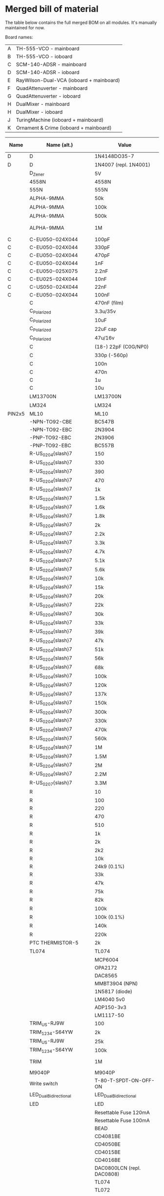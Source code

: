 * Merged bill of material

The table below contains the full merged BOM on all modules. It's manually maintained for now.

Board names:

| A | TH-555-VCO - mainboard                   |
| B | TH-555-VCO - ioboard                     |
| C | SCM-140-ADSR - mainboard                 |
| D | SCM-140-ADSR - ioboard                   |
| E | RayWilson-Dual-VCA (ioboard + mainboard) |
| F | QuadAttenuverter - mainboard             |
| G | QuadAttenuverter - ioboard               |
| H | DualMixer - mainboard                    |
| H | DualMixer - ioboard                      |
| J | TuringMachine (ioboard + mainboard)      |
| K | Ornament & Crime (ioboard + mainboard)   |

| Name   | Name (alt.)                  | Value                        | Footprint                                                                    | A | B |  C | D |  E |  F |  G |  H |  I |  J |  K | total | LCSC code         | LCSC ($) |   Total | TME code        | TME ($) |   Total | Mouser code       | Mouser ($) |  Total |
|--------+------------------------------+------------------------------+------------------------------------------------------------------------------+---+---+----+---+----+----+----+----+----+----+----+-------+-------------------+----------+---------+-----------------+---------+---------+-------------------+------------+--------|
| D      | D                            | 1N4148DO35-7                 | DO35-7                                                                       | 2 |   | 12 |   |    |    |    |    |    |  1 |    |    75 | C14538            |   0.0075 |  0.5625 |                 |         |       0 |                   |            |      0 |
| D      | D                            | 1N4007 (repl. 1N4001)        | D_DO-41_SOD81_P7.62mm_Horizontal                                             |   |   |    |   |    |  2 |    |  4 |    |  2 |    |    40 | C106903           |   0.0206 |   0.824 |                 |         |       0 |                   |            |      0 |
|        | D_Zener                      | 5V                           | D_DO-41_SOD81_P7.62mm_Horizontal                                             |   |   |    |   |    |  2 |    |    |    |    |    |    10 | C3000859          |   0.0448 |   0.448 |                 |         |       0 |                   |            |      0 |
|        | 4558N                        | 4558N                        | DIL08                                                                        |   |   |  3 |   |    |    |    |    |    |    |    |    15 | C725330           |   0.1475 |  2.2125 | RC4558P         |   0.275 |   4.125 |                   |            |      0 |
|        | 555N                         | 555N                         | DIL08                                                                        | 1 |   |    |   |    |    |    |    |    |    |    |     5 | C398063           |   0.1353 |  0.6765 |                 |         |       0 |                   |            |      0 |
|        | ALPHA-9MMA                   | 50k                          | Potentiometer_Alps_RK09K_Single_Vertical                                     |   |   |    |   |  2 |    |    |    |    |  2 |    |    20 |                   |          |       0 |                 |         |       0 | PTV09A-4015U-B503 |      0.892 |  17.84 |
|        | ALPHA-9MMA                   | 100k                         | Potentiometer_Alps_RK09K_Single_Vertical                                     |   | 6 |    | 6 |    |    |  8 |    |  8 |    |    |   140 |                   |          |       0 |                 |         |       0 | PTV09A-4015U-B104 |      0.733 | 102.62 |
|        | ALPHA-9MMA                   | 500k                         | Potentiometer_Alps_RK09K_Single_Vertical                                     |   |   |    | 2 |    |    |    |    |    |    |    |    10 |                   |          |       0 |                 |         |       0 | PTV09A-4015U-B504 |      0.892 |   8.92 |
|        | ALPHA-9MMA                   | 1M                           | Potentiometer_Alps_RK09K_Single_Vertical (maybe cut shaft, it's 20mm)        |   |   |    | 4 |    |    |    |    |    |    |    |    20 |                   |          |       0 |                 |         |       0 | PTV09A-4020F-B105 |      0.892 |  17.84 |
| C      | C-EU050-024X044              | 100pF                        | C050-024X044 (THT)                                                           | 1 |   |    |   |    |    |    |    |    |    |    |     5 | C254079           |   0.0161 |  0.0805 |                 |         |       0 |                   |            |      0 |
| C      | C-EU050-024X044              | 330pF                        | C050-024X044 (THT)                                                           |   |   |    |   |    |    |    |    |    |  1 |    |     5 | C366788           |   0.0182 |   0.091 |                 |         |       0 |                   |            |      0 |
| C      | C-EU050-024X044              | 470pF                        | C050-024X044 (THT)                                                           | 1 |   |    |   |    |    |    |    |    |    |    |     5 | C249150           |   0.0196 |   0.098 |                 |         |       0 |                   |            |      0 |
| C      | C-EU050-024X044              | 1nF                          | C050-024X044 (THT)                                                           | 1 |   |    |   |    |    |    |    |    |  6 |    |    35 | C2976624          |   0.0235 |  0.8225 |                 |         |       0 |                   |            |      0 |
| C      | C-EU050-025X075              | 2.2nF                        | C050-025X075 (THT)                                                           | 1 |   |    |   |    |    |    |    |    |    |    |     5 | C165819           |   0.0231 |  0.1155 |                 |         |       0 |                   |            |      0 |
| C      | C-EU025-024X044              | 10nF                         | C025-024X044 (THT)                                                           | 6 |   |  3 |   |    |    |    |    |    |  1 |    |    50 | C377844           |   0.0052 |    0.26 |                 |         |       0 |                   |            |      0 |
| C      | C-US050-024X044              | 22nF                         | C050-024X044 (THT)                                                           |   | 1 |    |   |    |    |    |    |    |    |    |     5 | C377845           |   0.0056 |   0.028 |                 |         |       0 |                   |            |      0 |
| C      | C-EU050-024X044              | 100nF                        | C050-024X044 (THT)                                                           | 1 |   |    |   |  4 |    |    |    |    | 12 |    |    85 | C254085           |   0.0196 |   1.666 |                 |         |       0 |                   |            |      0 |
|        | C                            | 470nF (film)                 | THT 5mm                                                                      |   |   |    |   |    |    |    |    |    |  3 |    |    15 | C2803190          |   0.0841 |  1.2615 |                 |         |       0 |                   |            |      0 |
|        | C_Polarized                  | 3.3u/35v                     | E2,5-5                                                                       |   |   |  2 |   |    |    |    |    |    |    |    |    10 | C2686315          |   0.0143 |   0.143 |                 |         |       0 |                   |            |      0 |
|        | C_Polarized                  | 10uF                         | CP_Radial_D5.0mm_P2.50mm                                                     | 2 |   |    |   |  2 |    |    |  2 |    |  2 |    |    40 | C432355           |   0.0472 |   1.888 |                 |         |       0 |                   |            |      0 |
|        | C_Polarized                  | 22uF cap                     | RM2.5 (35V or better)                                                        |   |   |    |   |    |    |    |    |    |    |  2 |    10 | C216201           |   0.0427 |   0.427 |                 |         |       0 |                   |            |      0 |
|        | C_Polarized                  | 47u/16v                      | E2,5-5                                                                       |   |   |  2 |   |    |    |    |    |    |    |    |    10 | C88724            |   0.0449 |   0.449 |                 |         |       0 |                   |            |      0 |
|        | C                            | (18-) 22pF (C0G/NP0)         | C_0603_1608Metric_Pad1.08x0.95mm_HandSolder                                  |   |   |    |   |    |  4 |    |    |    |    |  4 |    40 | C105620           |   0.0027 |   0.108 |                 |         |       0 |                   |            |      0 |
|        | C                            | 330p (-560p)                 | C0G/NP0                                                                      |   |   |    |   |    |    |    |    |    |    |  4 |    20 | C62784            |   0.0044 |   0.088 |                 |         |       0 |                   |            |      0 |
|        | C                            | 100n                         | C_0603_1608Metric_Pad1.08x0.95mm_HandSolder                                  |   |   |    |   |    | 10 |    |  8 |    |    | 12 |   150 | C1591             |   0.0014 |    0.21 |                 |         |       0 |                   |            |      0 |
|        | C                            | 470n                         | ceramic                                                                      |   |   |    |   |    |    |    |    |    |    |  3 |    15 | C1623             |   0.0075 |  0.1125 |                 |         |       0 |                   |            |      0 |
|        | C                            | 1u                           | ceramic                                                                      |   |   |    |   |    |    |    |    |    |    |  2 |    10 | C1592             |   0.0019 |   0.019 |                 |         |       0 |                   |            |      0 |
|        | C                            | 10u                          | ceramic (or tantal)                                                          |   |   |    |   |    |    |    |    |    |    |  4 |    20 | C1691             |   0.0036 |   0.072 |                 |         |       0 |                   |            |      0 |
|        | LM13700N                     | LM13700N                     | SOIC-16_3.9x9.9mm_P1.27mm                                                    | 1 |   |    |   |  1 |    |    |    |    |    |    |    10 | C1346265          |   3.0981 |  30.981 | LM13700MX/NOPB  |    0.83 |     8.3 |                   |            |      0 |
|        | LM324                        | LM324                        | SO-14_3.9x8.65mm_P1.27mm                                                     |   |   |    |   |    |  5 |    |    |    |    |    |    25 | C63820            |   0.1837 |  4.5925 |                 |         |       0 |                   |            |      0 |
| PIN2x5 | ML10                         | ML10                         | ML10                                                                         | 1 |   |  1 |   |  1 |  1 |    |  1 |    |    |  1 |    30 | C5665             |   0.0808 |   2.424 |                 |         |       0 |                   |            |      0 |
|        | -NPN-TO92-CBE                | BC547B                       | TO92-CBE                                                                     |   |   | 14 |   |    |    |    |    |    |    |    |    70 | C713613           |   0.0262 |   1.834 |                 |         |       0 |                   |            |      0 |
|        | -NPN-TO92-EBC                | 2N3904                       | TO92-EBC                                                                     | 1 |   |    |   |  2 |    |    |    |    |  1 |    |    20 | C118538           |   0.0165 |    0.33 |                 |         |       0 |                   |            |      0 |
|        | -PNP-TO92-EBC                | 2N3906                       | TO92-EBC                                                                     | 2 |   |    |   |  2 |    |    |    |    |    |    |    20 | C9809             |   0.0232 |   0.464 |                 |         |       0 |                   |            |      0 |
|        | -PNP-TO92-EBC                | BC557B                       | TO92-EBC                                                                     |   |   |  6 |   |    |    |    |    |    |    |    |    30 | C900808           |   0.0862 |   2.586 | BC557B-CDI      |  0.0498 |   1.494 |                   |            |      0 |
|        | R-US_0204{slash}7            | 150                          | 0204_7 (THT)                                                                 |   |   |    |   |  2 |    |    |    |    |    |    |    10 |                   |          |       0 |                 |         |       0 |                   |            |      0 |
|        | R-US_0204{slash}7            | 330                          | 0204_7                                                                       |   |   |  4 |   |    |    |    |    |    |    |    |    20 | C2848567          |    0.006 |    0.12 | M0.4W-330R      | 0.03472 |  0.6944 |                   |            |      0 |
|        | R-US_0204{slash}7            | 390                          | 0204_7 (THT)                                                                 | 2 |   |    |   |    |    |    |    |    |    |    |    10 |                   |          |       0 |                 |         |       0 |                   |            |      0 |
|        | R-US_0204{slash}7            | 470                          | 0204_7                                                                       |   |   |    |   |  2 |    |    |    |    |    |    |    10 |                   |          |       0 |                 |         |       0 |                   |            |      0 |
|        | R-US_0204{slash}7            | 1k                           | 0204_7                                                                       | 2 |   |  4 |   |  2 |    |    |    |    |  3 |    |    55 | C713997           |   0.0073 |  0.4015 |                 |         |       0 |                   |            |      0 |
|        | R-US_0204{slash}7            | 1.5k                         | 0204_7                                                                       | 2 |   |    |   |    |    |    |    |    |    |    |    10 |                   |          |       0 |                 |         |       0 |                   |            |      0 |
|        | R-US_0204{slash}7            | 1.6k                         | 0204_7                                                                       |   |   |    |   |    |    |    |    |    |  2 |    |    10 | C2848576          |   0.0057 |   0.057 |                 |         |       0 |                   |            |      0 |
|        | R-US_0204{slash}7            | 1.8k                         | 0204_7                                                                       | 1 |   |    |   |    |    |    |    |    |    |    |     5 | C2843030          |   0.0045 |  0.0225 |                 |         |       0 |                   |            |      0 |
|        | R-US_0204{slash}7            | 2k                           | 0204_7                                                                       | 3 |   |    |   |  6 |    |    |    |    |    |    |    45 | C2848569          |    0.006 |    0.27 |                 |         |       0 |                   |            |      0 |
|        | R-US_0204{slash}7            | 2.2k                         | 0204_7                                                                       | 1 |   |    |   |    |    |    |    |    | 10 |    |    55 | C714002           |   0.0066 |   0.363 |                 |         |       0 |                   |            |      0 |
|        | R-US_0204{slash}7            | 3.3k                         | 0204_7                                                                       |   |   |    |   |    |    |    |    |    |  1 |    |     5 | C58679            |   0.0079 |  0.0395 |                 |         |       0 |                   |            |      0 |
|        | R-US_0204{slash}7            | 4.7k                         | 0204_7                                                                       | 2 |   |    |   |  2 |    |    |    |    |    |    |    20 | C58678            |   0.0091 |   0.182 |                 |         |       0 |                   |            |      0 |
|        | R-US_0204{slash}7            | 5.1k                         | 0204_7                                                                       |   |   |    |   |    |    |    |    |    |  1 |    |     5 | C714010           |   0.0066 |   0.033 |                 |         |       0 |                   |            |      0 |
|        | R-US_0204{slash}7            | 5.6k                         | 0204_7                                                                       | 1 |   |    |   |    |    |    |    |    |    |    |     5 |                   |          |       0 |                 |         |       0 |                   |            |      0 |
|        | R-US_0204{slash}7            | 10k                          | 0204_7                                                                       | 5 |   |  6 |   |    |    |    |    |    | 10 |    |   105 | C410695           |   0.0104 |   1.092 |                 |         |       0 |                   |            |      0 |
|        | R-US_0204{slash}7            | 15k                          | 0204_7                                                                       |   |   |  2 |   |    |    |    |    |    |  2 |    |    20 | C433493           |   0.0101 |   0.202 |                 |         |       0 |                   |            |      0 |
|        | R-US_0204{slash}7            | 20k                          | 0204_7                                                                       | 2 |   |    |   |  4 |    |    |    |    |    |    |    30 | C119208           |    0.009 |    0.27 |                 |         |       0 |                   |            |      0 |
|        | R-US_0204{slash}7            | 22k                          | 0204_7                                                                       | 2 |   |  8 |   |    |    |    |    |    |    |    |    50 | C601722           |    0.006 |     0.3 |                 |         |       0 |                   |            |      0 |
|        | R-US_0204{slash}7            | 30k                          | 0204_7                                                                       |   |   |    |   |  2 |    |    |    |    |    |    |    10 | C119357           |   0.0098 |   0.098 |                 |         |       0 |                   |            |      0 |
|        | R-US_0204{slash}7            | 33k                          | 0204_7                                                                       |   |   |  4 |   |    |    |    |    |    |    |    |    20 | C713925           |   0.0055 |    0.11 |                 |         |       0 |                   |            |      0 |
|        | R-US_0204{slash}7            | 39k                          | 0204_7                                                                       | 1 |   |    |   |    |    |    |    |    |    |    |     5 |                   |          |       0 |                 |         |       0 |                   |            |      0 |
|        | R-US_0204{slash}7            | 47k                          | 0204_7                                                                       |   |   | 10 |   |  2 |    |    |    |    |  1 |    |    65 | C2857423          |    0.005 |   0.325 |                 |         |       0 |                   |            |      0 |
|        | R-US_0204{slash}7            | 51k                          | 0204_7                                                                       |   |   |    |   |    |    |    |    |    |  1 |    |     5 | C119218           |    0.009 |   0.045 |                 |         |       0 |                   |            |      0 |
|        | R-US_0204{slash}7            | 56k                          | 0204_7                                                                       |   |   |  4 |   |    |    |    |    |    |    |    |    20 | C2843033          |   0.0045 |    0.09 |                 |         |       0 |                   |            |      0 |
|        | R-US_0204{slash}7            | 68k                          | 0204_7                                                                       |   |   |    |   |    |    |    |    |    |  1 |    |     5 |                   |          |       0 |                 |         |       0 |                   |            |      0 |
|        | R-US_0204{slash}7            | 100k                         | 0204_7                                                                       | 4 | 3 |  8 |   | 14 |    |    |    |    |  5 |    |   170 | C119225           |   0.0099 |   1.683 |                 |         |       0 |                   |            |      0 |
|        | R-US_0204{slash}7            | 120k                         | 0204_7                                                                       | 1 |   |    |   |  2 |    |    |    |    |    |    |    15 | C172635           |   0.0116 |   0.174 |                 |         |       0 |                   |            |      0 |
|        | R-US_0204{slash}7            | 137k                         | 0204_7                                                                       | 1 |   |    |   |    |    |    |    |    |    |    |     5 | C172643           |   0.0095 |  0.0475 |                 |         |       0 |                   |            |      0 |
|        | R-US_0204{slash}7            | 150k                         | 0204_7                                                                       | 1 |   |  2 |   |    |    |    |    |    |    |    |    15 | C2843020          |   0.0045 |  0.0675 |                 |         |       0 |                   |            |      0 |
|        | R-US_0204{slash}7            | 300k                         | 0204_7                                                                       | 1 |   |    |   |    |    |    |    |    |    |    |     5 | C2848594          |   0.0045 |  0.0225 |                 |         |       0 |                   |            |      0 |
|        | R-US_0204{slash}7            | 330k                         | 0204_7                                                                       | 1 |   |    |   |    |    |    |    |    |    |    |     5 |                   |          |       0 |                 |         |       0 |                   |            |      0 |
|        | R-US_0204{slash}7            | 470k                         | 0204_7                                                                       |   |   |    |   |  2 |    |    |    |    |  2 |    |    20 | C119381           |   0.0102 |   0.204 |                 |         |       0 |                   |            |      0 |
|        | R-US_0204{slash}7            | 560k                         | 0204_7                                                                       |   |   |  2 |   |    |    |    |    |    |    |    |    10 |                   |          |       0 |                 |         |       0 |                   |            |      0 |
|        | R-US_0204{slash}7            | 1M                           | 0204_7                                                                       | 4 |   |    |   |    |    |    |    |    |    |    |    20 | C58683            |   0.0099 |   0.198 |                 |         |       0 |                   |            |      0 |
|        | R-US_0204{slash}7            | 1.5M                         | 0204_7                                                                       | 1 |   |    |   |    |    |    |    |    |    |    |     5 |                   |          |       0 |                 |         |       0 |                   |            |      0 |
|        | R-US_0204{slash}7            | 2M                           | 0204_7                                                                       |   |   |    |   |  2 |    |    |    |    |    |    |    10 |                   |          |       0 |                 |         |       0 |                   |            |      0 |
|        | R-US_0204{slash}7            | 2.2M                         | 0204_7                                                                       | 1 |   |    |   |    |    |    |    |    |    |    |     5 | C2848596          |   0.0107 |  0.0535 |                 |         |       0 |                   |            |      0 |
|        | R-US_0207{slash}7            | 3.3M                         | 0204_7                                                                       |   | 1 |    |   |    |    |    |    |    |    |    |     5 |                   |          |       0 |                 |         |       0 |                   |            |      0 |
|        | R                            | 10                           | R_0603_1608Metric_Pad0.98x0.95mm_HandSolder                                  |   |   |    |   |    |    |    |  2 |    |    |    |    10 |                   |          |       0 |                 |         |       0 |                   |            |      0 |
|        | R                            | 100                          |                                                                              |   |   |    |   |    |    |    |    |    |    |  4 |    20 |                   |          |       0 |                 |         |       0 |                   |            |      0 |
|        | R                            | 220                          | e.g. mouser # 279-CPF0805B220RE1                                             |   |   |    |   |    |    |    |    |    |    |  4 |    20 | C2907014          |    0.001 |    0.02 |                 |         |       0 |                   |            |      0 |
|        | R                            | 470                          | R_0603_1608Metric_Pad0.98x0.95mm_HandSolder                                  |   |   |    |   |    |  4 |    |  2 |    |    |    |    30 |                   |          |       0 |                 |         |       0 |                   |            |      0 |
|        | R                            | 510                          | e.g. mouser # 603-RC0805JR-07510RL                                           |   |   |    |   |    |    |    |    |    |    |  2 |    10 | C23193            |   0.0011 |   0.011 |                 |         |       0 |                   |            |      0 |
|        | R                            | 1k                           | R_0603_1608Metric_Pad0.98x0.95mm_HandSolder                                  |   |   |    |   |    |  4 |    |    |    |    |    |    20 |                   |          |       0 |                 |         |       0 |                   |            |      0 |
|        | R                            | 2k                           | e.g. mouser # 660-RK73H2ATTE2001F                                            |   |   |    |   |    |    |    |    |    |    |  1 |     5 | C2907022          |    0.001 |    5e-3 |                 |         |       0 |                   |            |      0 |
|        | R                            | 2k2                          | R_0603_1608Metric_Pad0.98x0.95mm_HandSolder                                  |   |   |    |   |    |  2 |    |  2 |    |    |    |    20 |                   |          |       0 |                 |         |       0 |                   |            |      0 |
|        | R                            | 10k                          | e.g. mouser # 660-RK73H2ATTD1002F                                            |   |   |    |   |    |    |    |    |    |    |  1 |     5 |                   |          |       0 |                 |         |       0 |                   |            |      0 |
|        | R                            | 24k9 (0.1%)                  | e.g. mouser # 756-PCF0805R-24K9BT1                                           |   |   |    |   |    |    |    |    |    |    |  4 |    20 | C149931           |   0.0382 |   0.764 |                 |         |       0 |                   |            |      0 |
|        | R                            | 33k                          | e.g. mouser # 660-RK73H2ATTD3302F                                            |   |   |    |   |    |    |    |    |    |    |  8 |    40 | C310277           |   0.0012 |   0.048 |                 |         |       0 |                   |            |      0 |
|        | R                            | 47k                          | R_0603_1608Metric_Pad0.98x0.95mm_HandSolder                                  |   |   |    |   |    |    | 16 | 10 |    |    |  2 |   140 | C2907042          |    0.001 |    0.14 |                 |         |       0 |                   |            |      0 |
|        | R                            | 75k                          | e.g. mouser # 660-RK73H2ATTD7502F                                            |   |   |    |   |    |    |    |    |    |    |  4 |    20 | C140071           |    0.001 |    0.02 |                 |         |       0 |                   |            |      0 |
|        | R                            | 82k                          | R_0603_1608Metric_Pad0.98x0.95mm_HandSolder                                  |   |   |    |   |    | 24 |    |    |    |    |    |   120 | C23254            |   0.0012 |   0.144 |                 |         |       0 |                   |            |      0 |
|        | R                            | 100k                         | R_0603_1608Metric_Pad0.98x0.95mm_HandSolder                                  |   |   |    |   |    |    |    |  2 |    |    |  8 |    50 |                   |          |       0 |                 |         |       0 |                   |            |      0 |
|        | R                            | 100k (0.1%)                  | e.g. mouser # 279-CPF0805B100KE                                              |   |   |    |   |    |    |    |    |    |    |  4 |    20 | C122538           |   0.0296 |   0.592 |                 |         |       0 |                   |            |      0 |
|        | R                            | 140k                         | R_0603_1608Metric_Pad0.98x0.95mm_HandSolder                                  |   |   |    |   |    |    |    |  2 |    |    |    |    10 | C2933144          |    0.001 |    0.01 |                 |         |       0 |                   |            |      0 |
|        | R                            | 220k                         | R_0603_1608Metric_Pad0.98x0.95mm_HandSolder                                  |   |   |    |   |    |    |    |  4 |    |    |    |    20 |                   |          |       0 |                 |         |       0 |                   |            |      0 |
|        | PTC THERMISTOR-5             | 2k                           | R-5 (THT)                                                                    | 1 |   |    |   |    |    |    |    |    |    |    |     5 | C882440           |    0.624 |    3.12 |                 |         |       0 |                   |            |      0 |
|        | TL074                        | TL074                        | SO-14_3.9x8.65mm_P1.27mm                                                     | 2 |   |    |   |  1 |    |    |  3 |    |    |    |    30 | C107255           |   0.3096 |   9.288 |                 |         |       0 |                   |            |      0 |
|        |                              | MCP6004                      | (SOIC-14)                                                                    |   |   |    |   |    |    |    |    |    |    |  1 |     5 | C7378             |   0.6005 |  3.0025 |                 |         |       0 |                   |            |      0 |
|        |                              | OPA2172                      | (SOIC-8)                                                                     |   |   |    |   |    |    |    |    |    |    |  2 |    10 | C545167           |   2.8294 |  28.294 |                 |         |       0 |                   |            |      0 |
|        |                              | DAC8565                      | (TSSOP-16)  Mouser: , EUR 20,79                                              |   |   |    |   |    |    |    |    |    |    |  1 |     5 |                   |          |       0 |                 |         |       0 | 595-DAC8565IDPW   |      20.79 | 103.95 |
|        |                              | MMBT3904 (NPN)               | (SOT-23)                                                                     |   |   |    |   |    |    |    |    |    |    |  4 |    20 | C181119           |   0.0075 |    0.15 |                 |         |       0 |                   |            |      0 |
|        |                              | 1N5817 (diode)               | (DO-41)                                                                      |   |   |    |   |    |    |    |    |    |    |  2 |    10 | C727113           |   0.0301 |   0.301 |                 |         |       0 |                   |            |      0 |
|        |                              | LM4040 5v0                   | (SOT-23)                                                                     |   |   |    |   |    |    |    |    |    |    |  1 |     5 | C202168           |   0.6258 |   3.129 |                 |         |       0 |                   |            |      0 |
|        |                              | ADP150-3v3                   | (TSOT)                                                                       |   |   |    |   |    |    |    |    |    |    |  1 |     5 | C29149            |   0.8151 |  4.0755 |                 |         |       0 |                   |            |      0 |
|        |                              | LM1117-50                    | (SOT-223)                                                                    |   |   |    |   |    |    |    |    |    |    |  1 |     5 | C126028           |   0.2232 |   1.116 |                 |         |       0 |                   |            |      0 |
|        | TRIM_US-RJ9W                 | 100                          | RJ9W (0.1" 3-pin)                                                            | 1 |   |    |   |    |    |    |    |    |    |    |     5 | C118961           |   0.1856 |   0.928 |                 |         |       0 |                   |            |      0 |
|        | TRIM_1234-S64YW              | 2k                           | RJ9W (0.1" 3-pin)                                                            |   |   |    |   |  2 |    |    |    |    |    |    |    10 | C118206           |   0.2029 |   2.029 |                 |         |       0 |                   |            |      0 |
|        | TRIM_US-RJ9W                 | 25k                          | RJ9W                                                                         | 1 |   |    |   |    |    |    |    |    |    |    |     5 | C118932           |   0.2226 |   1.113 |                 |         |       0 |                   |            |      0 |
|        | TRIM_1234-S64YW              | 100k                         | RJ9W (0.1" 3-pin)                                                            | 3 |   |    |   |  2 |    |    |    |    |    |    |    25 | C118963           |   0.2406 |   6.015 |                 |         |       0 |                   |            |      0 |
|        | TRIM                         | 1M                           | BOURNS 3386P-1-105LF (flat triangle base)                                    |   |   |    |   |    |    |    |    |    |  1 |    |     5 | C124987           |   0.2765 |  1.3825 |                 |         |       0 |                   |            |      0 |
|        | M9040P                       | M9040P                       | SPST, 1MS3T1B1M2QES-5                                                        |   |   |    |   |  2 |    |    |    |    |    |    |    10 | C908270           |   1.5869 |  15.869 |                 |         |       0 |                   |            |      0 |
|        | Write switch                 | T-80-T-SPDT-ON-OFF-ON        | TME: 1MS4T1B1M1QE                                                            |   |   |    |   |    |    |    |    |    |  1 |    |     5 |                   |          |       0 | 1MS4T1B1M1QE    |    1.39 |    6.95 |                   |            |      0 |
|        | LED_Dual_Bidirectional       | LED_Dual_Bidirectional       | LED_D3.0mm                                                                   |   |   |    |   |    |    |  4 |    |    |    |    |    20 |                   |          |       0 |                 |         |       0 |                   |            |      0 |
|        | LED                          | LED                          | LED_D3.0mm                                                                   |   |   |    |   |    |    |    |    |  2 | 10 |    |    60 | C779429           |   0.0208 |   1.248 |                 |         |       0 |                   |            |      0 |
|        |                              | Resettable Fuse 120mA        | Mouser: 576-250R120                                                          |   |   |    |   |    |    |    |    |    |  1 |    |     5 | C369130           |    0.051 |   0.255 |                 |         |       0 |                   |            |      0 |
|        |                              | Resettable Fuse 100mA        | Mouser: 576-60R010XU                                                         |   |   |    |   |    |    |    |    |    |  1 |    |     5 | C268797           |   0.1122 |   0.561 |                 |         |       0 |                   |            |      0 |
|        |                              | BEAD                         | Ferrite Bead                                                                 |   |   |    |   |    |    |    |    |    |  2 |    |    10 | C46030            |   0.0096 |   0.096 |                 |         |       0 |                   |            |      0 |
|        |                              | CD4081BE                     | THT                                                                          |   |   |    |   |    |    |    |    |    |  2 |    |    10 | C507156           |   0.1968 |   1.968 |                 |         |       0 |                   |            |      0 |
|        |                              | CD4050BE                     | THT                                                                          |   |   |    |   |    |    |    |    |    |  2 |    |    10 | C5223             |   0.4689 |   4.689 |                 |         |       0 |                   |            |      0 |
|        |                              | CD4015BE                     | THT                                                                          |   |   |    |   |    |    |    |    |    |  2 |    |    10 | C201208           |   0.4292 |   4.292 |                 |         |       0 |                   |            |      0 |
|        |                              | CD4016BE                     | THT                                                                          |   |   |    |   |    |    |    |    |    |  1 |    |     5 | C273651           |   0.9792 |   4.896 | CD4016BE        |   0.374 |    1.87 |                   |            |      0 |
|        |                              | DAC0800LCN (repl. DAC0808)   | THT                                                                          |   |   |    |   |    |    |    |    |    |  1 |    |     5 | C66514 (not THT!) |   2.3587 | 11.7935 | DAC0808LCN/NOPB |    2.43 |   12.15 |                   |            |      0 |
|        |                              | TL074                        | THT, TME:  TL074ACN                                                          |   |   |    |   |    |    |    |    |    |  1 |    |     5 | C2934670          |   0.2596 |   1.298 |                 |         |       0 |                   |            |      0 |
|        |                              | TL072                        | THT, TME:  TL072ACP                                                          |   |   |    |   |    |    |    |    |    |  1 |    |     5 | C110329           |   0.6799 |  3.3995 |                 |         |       0 |                   |            |      0 |
|        |                              | LM78L09                      |                                                                              |   |   |    |   |    |    |    |    |    |  2 |    |    10 | C126064           |   0.0955 |   0.955 |                 |         |       0 |                   |            |      0 |
|        |                              | TL431ACZ-AP                  |                                                                              |   |   |    |   |    |    |    |    |    |  1 |    |     5 | C351448           |   0.0417 |  0.2085 |                 |         |       0 |                   |            |      0 |
|        |                              | IC SOCKETS 8P                | 8 Pin DIL                                                                    |   |   |    |   |    |    |    |    |    |  1 |    |     5 | C72124            |   0.0336 |   0.168 |                 |         |       0 |                   |            |      0 |
|        |                              | IC SOCKETS 14P               | 14 Pin DIL                                                                   |   |   |    |   |    |    |    |    |    |  4 |    |    20 | C2325             |    0.046 |    0.92 |                 |         |       0 |                   |            |      0 |
|        |                              | IC SOCKETS 16P               | 16 Pin DIL                                                                   |   |   |    |   |    |    |    |    |    |  5 |    |    25 | C72115            |   0.0429 |  1.0725 |                 |         |       0 |                   |            |      0 |
|        |                              | Rotary switch 8x             | TME: SR17A1815F89N NINIGI                                                    |   |   |    |   |    |    |    |    |    |  1 |    |     5 |                   |          |       0 | SR17A1815F89N   |    1.68 |     8.4 |                   |            |      0 |
|        |                              | inductor                     | 10uH                                                                         |   |   |    |   |    |    |    |    |    |    |  1 |     5 | C2931851          |   0.0257 |  0.1285 |                 |         |       0 |                   |            |      0 |
|        |                              | encoders                     | 24 steps w/ switch                                                           |   |   |    |   |    |    |    |    |    |    |  2 |    10 |                   |          |       0 |                 |         |       0 |                   |            |      0 |
|        |                              | tact switches                | multimecs 5E/5G                                                              |   |   |    |   |    |    |    |    |    |    |  2 |    10 |                   |          |       0 |                 |         |       0 |                   |            |      0 |
|        | PINHD-1X2 (male)             | PINHD-1X2                    | 1X02                                                                         |   |   |    | 3 |    |    |    |    |    |    |    |    15 |                   |          |       0 |                 |         |       0 |                   |            |      0 |
|        | PINHD-1X2 (female)           | PINHD-1X2                    | 1X02                                                                         |   |   |  3 |   |    |    |    |    |    |    |    |    15 |                   |          |       0 |                 |         |       0 |                   |            |      0 |
|        | PINHD-1X3 (male)             | PINHD-1X3                    | 1X03                                                                         |   | 2 |    | 2 |    |    |    |    |  1 |    |    |    25 |                   |          |       0 |                 |         |       0 |                   |            |      0 |
|        | PINHD-1X3 (female)           | PINHD-1X3                    | 1X03                                                                         | 2 |   |  2 |   |    |    |    |  1 |    |    |    |    25 |                   |          |       0 |                 |         |       0 |                   |            |      0 |
|        | PINHD-1X4 (male)             | PINHD-1X4                    | 1X04                                                                         |   |   |    |   |  1 |    |    |    |    |    |    |     5 |                   |          |       0 |                 |         |       0 |                   |            |      0 |
|        | PINHD-1X4 (female)           | PINHD-1X4                    | 1X04                                                                         |   |   |    |   |  1 |    |    |    |    |    |    |     5 |                   |          |       0 |                 |         |       0 |                   |            |      0 |
|        | PINHD-1X6 (male)             | PINHD-1X6                    | 1X06                                                                         |   | 1 |    | 2 |  2 |    |    |    |    |    |    |    25 |                   |          |       0 |                 |         |       0 |                   |            |      0 |
|        | PINHD-1X6 (female)           | PINHD-1X6                    | 1X06                                                                         | 1 |   |  2 |   |  2 |    |    |    |    |    |    |    25 |                   |          |       0 |                 |         |       0 |                   |            |      0 |
|        | Conn_01x09 (male)            | Conn_01x09                   | PinHeader_1x09_P2.54mm_Vertical                                              |   |   |    |   |    |    |  1 |    |    |    |    |     5 |                   |          |       0 |                 |         |       0 |                   |            |      0 |
|        | Conn_01x09 (female)          | Conn_01x09                   | PinHeader_1x09_P2.54mm_Vertical                                              |   |   |    |   |    |  1 |    |    |    |    |    |     5 |                   |          |       0 |                 |         |       0 |                   |            |      0 |
|        |                              | Male header 3*2              |                                                                              |   |   |    |   |    |    |    |    |    |  2 |    |    10 |                   |          |       0 |                 |         |       0 |                   |            |      0 |
|        |                              | Male header 5*2              |                                                                              |   |   |    |   |    |    |    |    |    |  2 |    |    10 |                   |          |       0 |                 |         |       0 |                   |            |      0 |
|        |                              | Male header 8*2              |                                                                              |   |   |    |   |    |    |    |    |    |  2 |    |    10 |                   |          |       0 |                 |         |       0 |                   |            |      0 |
|        |                              | Female Male header 3*2       |                                                                              |   |   |    |   |    |    |    |    |    |  2 |    |    10 |                   |          |       0 |                 |         |       0 |                   |            |      0 |
|        |                              | Female Header 5*2            |                                                                              |   |   |    |   |    |    |    |    |    |  1 |    |     5 |                   |          |       0 |                 |         |       0 |                   |            |      0 |
|        |                              | 1x7 OLED socket              | 2.54mm, low profile but not “machined” sockets with round holes for the pins |   |   |    |   |    |    |    |    |    |    |  1 |     5 |                   |          |       0 |                 |         |       0 |                   |            |      0 |
|        |                              | 1x14 socket                  | 2.54mm, socket for teensy 3.x                                                |   |   |    |   |    |    |    |    |    |    |  2 |    10 |                   |          |       0 |                 |         |       0 |                   |            |      0 |
|        |                              | 1x14 pin header (to match)   | 2.54mm, header for teensy 3.x                                                |   |   |    |   |    |    |    |    |    |    |  2 |    10 |                   |          |       0 |                 |         |       0 |                   |            |      0 |
|        | Conn_02x07_Odd_Even (male)   | Conn_02x07_Odd_Even          | PinHeader_2x07_P2.54mm_Vertical                                              |   |   |    |   |    |    |    |    |  1 |    |    |     5 |                   |          |       0 |                 |         |       0 |                   |            |      0 |
|        | Conn_02x07_Odd_Even (female) | Conn_02x07_Odd_Even          | PinHeader_2x07_P2.54mm_Vertical                                              |   |   |    |   |    |    |    |  1 |    |    |    |     5 |                   |          |       0 |                 |         |       0 |                   |            |      0 |
|        | Conn_02x10_Counter_Clockwise | Conn_02x10_Counter_Clockwise | PinHeader_2x10_P2.54mm_Vertical                                              |   |   |    |   |    |  1 |  1 |    |    |    |    |    10 |                   |          |       0 |                 |         |       0 |                   |            |      0 |
|        | SMD Pin Header 2.5" 1x8      |                              |                                                                              |   |   |    |   |    |    |    |    |    |  2 |    |    10 | C2883805          |   0.2284 |   2.284 |                 |         |       0 |                   |            |      0 |
|        | AudioJack2_SwitchT           | AudioJack2_SwitchT           | Jack_3.5mm_QingPu_WQP-PJ398SM_Vertical_CircularHoles                         |   | 9 |    | 6 |  8 |    |  8 |    | 10 |  5 | 12 |   290 |                   |          |       0 |                 |         |       0 |                   |            |      0 |
|--------+------------------------------+------------------------------+------------------------------------------------------------------------------+---+---+----+---+----+----+----+----+----+----+----+-------+-------------------+----------+---------+-----------------+---------+---------+-------------------+------------+--------|
|        |                              |                              |                                                                              |   |   |    |   |    |    |    |    |    |    |    |     0 |                   |          | 184.144 |                 |         | 43.9834 |                   |            | 251.17 |
#+TBLFM: $16=vsum($5..$15)*5
#+TBLFM: $19=$16*$18
#+TBLFM: $22=$16*$21
#+TBLFM: $25=$16*$24
#+TBLFM: @>$19=vsum(@I..@II)
#+TBLFM: @>$22=vsum(@I..@II)
#+TBLFM: @>$25=vsum(@I..@II)
